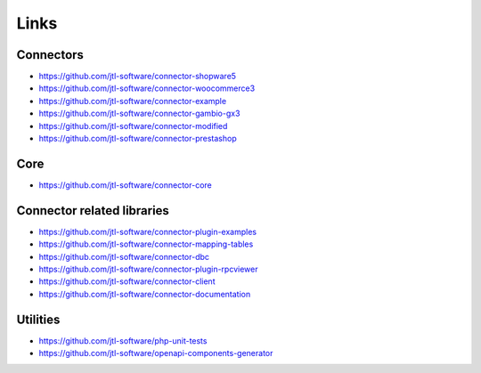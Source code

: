 .. _links:

Links
=====

Connectors
----------

- https://github.com/jtl-software/connector-shopware5
- https://github.com/jtl-software/connector-woocommerce3
- https://github.com/jtl-software/connector-example
- https://github.com/jtl-software/connector-gambio-gx3
- https://github.com/jtl-software/connector-modified
- https://github.com/jtl-software/connector-prestashop

Core
----

- https://github.com/jtl-software/connector-core

Connector related libraries
---------------------------

- https://github.com/jtl-software/connector-plugin-examples
- https://github.com/jtl-software/connector-mapping-tables
- https://github.com/jtl-software/connector-dbc
- https://github.com/jtl-software/connector-plugin-rpcviewer
- https://github.com/jtl-software/connector-client
- https://github.com/jtl-software/connector-documentation

Utilities
---------

- https://github.com/jtl-software/php-unit-tests
- https://github.com/jtl-software/openapi-components-generator